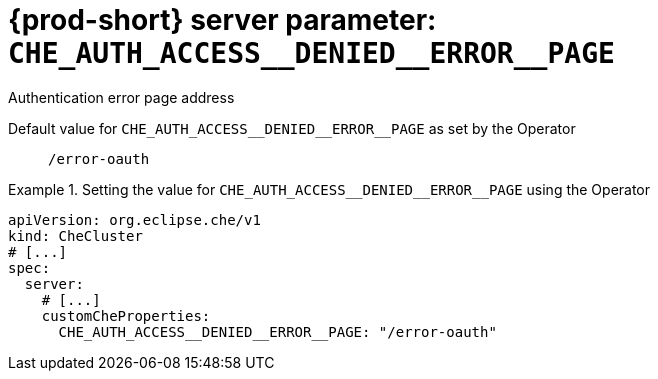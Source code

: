   
[id="{prod-id-short}-server-parameter-che_auth_access__denied__error__page_{context}"]
= {prod-short} server parameter: `+CHE_AUTH_ACCESS__DENIED__ERROR__PAGE+`

// FIXME: Fix the language and remove the  vale off statement.
// pass:[<!-- vale off -->]

Authentication error page address

// Default value for `+CHE_AUTH_ACCESS__DENIED__ERROR__PAGE+`:: `+/error-oauth+`

// If the Operator sets a different value, uncomment and complete following block:
Default value for `+CHE_AUTH_ACCESS__DENIED__ERROR__PAGE+` as set by the Operator:: `+/error-oauth+`

ifeval::["{project-context}" == "che"]
// If Helm sets a different default value, uncomment and complete following block:
Default value for `+CHE_AUTH_ACCESS__DENIED__ERROR__PAGE+` as set using the `configMap`:: `+/error-oauth+`
endif::[]

// FIXME: If the parameter can be set with the simpler syntax defined for CheCluster Custom Resource, replace it here

.Setting the value for `+CHE_AUTH_ACCESS__DENIED__ERROR__PAGE+` using the Operator
====
[source,yaml]
----
apiVersion: org.eclipse.che/v1
kind: CheCluster
# [...]
spec:
  server:
    # [...]
    customCheProperties:
      CHE_AUTH_ACCESS__DENIED__ERROR__PAGE: "/error-oauth"
----
====


